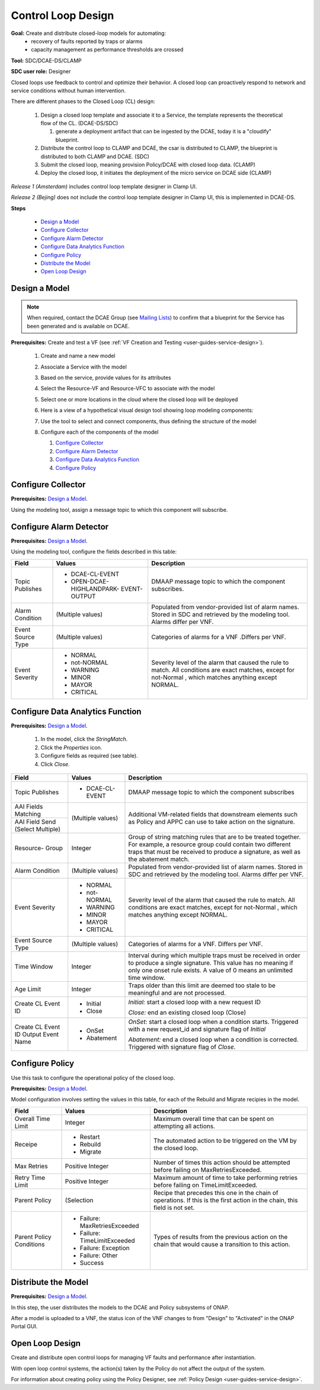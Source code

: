 .. This work is licensed under a Creative Commons Attribution 4.0
.. International License. http://creativecommons.org/licenses/by/4.0
.. Copyright 2019 ONAP Contributors. All rights reserved.

Control Loop Design
===================
**Goal:** Create and distribute closed-loop models for automating:
    * recovery of faults reported by traps or alarms
    * capacity management as performance thresholds are crossed

**Tool:** SDC/DCAE-DS/CLAMP

**SDC user role:** Designer

Closed loops use feedback to control and optimize their behavior.
A closed loop can proactively respond to network and service conditions
without human intervention.

There are different phases to the Closed Loop (CL) design:

    #. Design a closed loop template and associate it to a Service,
       the template represents the theoretical flow of the CL. (DCAE-DS/SDC)

       #. generate a deployment artifact that can be ingested by the DCAE,
          today it is a "cloudify" blueprint.

    #. Distribute the control loop to CLAMP and DCAE, the csar is distributed
       to CLAMP, the blueprint is distributed to both CLAMP and DCAE. (SDC)
    #. Submit the closed loop, meaning provision Policy/DCAE with
       closed loop data. (CLAMP)
    #. Deploy the closed loop, it initiates the deployment of the micro
       service on DCAE side (CLAMP)

*Release 1 (Amsterdam)* includes control loop template designer in Clamp UI.

*Release 2 (Bejing)* does not include the control loop template designer
in Clamp UI, this is implemented in DCAE-DS.

**Steps**

        * `Design a Model`_
        * `Configure Collector`_
        * `Configure Alarm Detector`_
        * `Configure Data Analytics Function`_
        * `Configure Policy`_
        * `Distribute the Model`_
        * `Open Loop Design`_

Design a Model
--------------

.. note::
   When required, contact the DCAE Group (see `Mailing Lists <https://wiki.onap.org/display/DW/Mailing+Lists>`_) to
   confirm that a blueprint for the Service has been generated and
   is available on DCAE.

**Prerequisites:** Create and test a VF
(see :ref:`VF Creation and Testing <user-guides-service-design>`).

    #. Create and name a new model
    #. Associate a Service with the model
    #. Based on the service, provide values for its attributes
    #. Select the Resource-VF and Resource-VFC to associate with the model
    #. Select one or more locations in the cloud where the
       closed loop will be deployed
    #. Here is a view of a hypothetical visual design tool
       showing loop modeling components:

       |image0|

    #. Use the tool to select and connect components,
       thus defining the structure of the model
    #. Configure each of the components of the model

       #. `Configure Collector`_
       #. `Configure Alarm Detector`_
       #. `Configure Data Analytics Function`_
       #. `Configure Policy`_

Configure Collector
-------------------

**Prerequisites:** `Design a Model`_.

Using the modeling tool, assign a message topic to which this
component will subscribe.

Configure Alarm Detector
------------------------

**Prerequisites:** `Design a Model`_.

Using the modeling tool, configure the fields described in this table:

+------------+----------------------------+-------------------------------+
| Field      | Values                     | Description                   |
+============+============================+===============================+
| Topic      | * DCAE-CL-EVENT            | DMAAP message topic to        |
| Publishes  | * OPEN-DCAE-HIGHLANDPARK-  | which the component           |
|            |   EVENT-OUTPUT             | subscribes.                   |
+------------+----------------------------+-------------------------------+
| Alarm      | (Multiple values)          | Populated from vendor-provided|
| Condition  |                            | list of alarm names. Stored in|
|            |                            | SDC and retrieved by the      |
|            |                            | modeling tool. Alarms differ  |
|            |                            | per VNF.                      |
+------------+----------------------------+-------------------------------+
| Event      | (Multiple values)          | Categories of alarms for a VNF|
| Source Type|                            | .Differs per VNF.             |
+------------+----------------------------+-------------------------------+
| Event      | * NORMAL                   | Severity level of the alarm   |
| Severity   | * not-NORMAL               | that caused the rule to match.|
|            | * WARNING                  | All conditions are exact      |
|            | * MINOR                    | matches, except for not-Normal|
|            | * MAYOR                    | , which matches anything      |
|            | * CRITICAL                 | except NORMAL.                |
+------------+----------------------------+-------------------------------+


Configure Data Analytics Function
---------------------------------

**Prerequisites:** `Design a Model`_.

   #. In the model, click the *StringMatch*.
   #. Click the *Properties* icon.
   #. Configure fields as required (see table).
   #. Click *Close*.

+------------+----------------------------+-------------------------------+
| Field      | Values                     | Description                   |
+============+============================+===============================+
| Topic      | * DCAE-CL-EVENT            | DMAAP message topic to        |
| Publishes  |                            | which the component subscribes|
+------------+----------------------------+-------------------------------+
| AAI Fields | (Multiple values)          | Additional VM-related fields  |
| Matching   |                            | that downstream elements such |
+------------+                            | as Policy and APPC can use to |
| AAI Field  |                            | take action on the signature. |
| Send       |                            |                               |
| (Select    |                            |                               |
| Multiple)  |                            |                               |
+------------+----------------------------+-------------------------------+
| Resource-  | Integer                    | Group of string matching rules|
| Group      |                            | that are to be treated        |
|            |                            | together. For example, a      |
|            |                            | resource group could contain  |
|            |                            | two different traps that must |
|            |                            | be received to produce a      |
|            |                            | signature, as well as the     |
|            |                            | abatement match.              |
+------------+----------------------------+-------------------------------+
| Alarm      | (Multiple values)          | Populated from vendor-provided|
| Condition  |                            | list of alarm names. Stored in|
|            |                            | SDC and retrieved by the      |
|            |                            | modeling tool. Alarms differ  |
|            |                            | per VNF.                      |
+------------+----------------------------+-------------------------------+
| Event      | * NORMAL                   | Severity level of the alarm   |
| Severity   | * not-NORMAL               | that caused the rule to match.|
|            | * WARNING                  | All conditions are exact      |
|            | * MINOR                    | matches, except for not-Normal|
|            | * MAYOR                    | , which matches anything      |
|            | * CRITICAL                 | except NORMAL.                |
+------------+----------------------------+-------------------------------+
| Event      | (Multiple values)          | Categories of alarms for a    |
| Source Type|                            | VNF. Differs per VNF.         |
+------------+----------------------------+-------------------------------+
| Time       | Integer                    | Interval during which multiple|
| Window     |                            | traps must be received in     |
|            |                            | order to produce a single     |
|            |                            | signature. This value has no  |
|            |                            | meaning if only one onset rule|
|            |                            | exists. A value of 0 means an |
|            |                            | unlimited time window.        |
+------------+----------------------------+-------------------------------+
| Age        | Integer                    | Traps older than this limit   |
| Limit      |                            | are deemed too stale to be    |
|            |                            | meaningful and are not        |
|            |                            | processed.                    |
+------------+----------------------------+-------------------------------+
| Create CL  | * Initial                  | *Initial:* start a closed     |
| Event ID   | * Close                    | loop with a new request ID    |
|            |                            |                               |
|            |                            | *Close:* end an existing      |
|            |                            | closed loop (Close)           |
+------------+----------------------------+-------------------------------+
| Create CL  | * OnSet                    | *OnSet:* start a closed loop  |
| Event ID   | * Abatement                | when a condition starts.      |
| Output     |                            | Triggered with a new          |
| Event Name |                            | request_id and signature flag |
|            |                            | of *Initial*                  |
|            |                            |                               |
|            |                            | *Abatement:* end a closed loop|
|            |                            | when a condition is corrected.|
|            |                            | Triggered with signature flag |
|            |                            | of *Close*.                   |
+------------+----------------------------+-------------------------------+


Configure Policy
----------------

Use this task to configure the operational policy of the closed loop.

**Prerequisites:** `Design a Model`_.

Model configuration involves setting the values in this table,
for each of the Rebuild and Migrate recipies in the model.

+------------+----------------------------+-------------------------------+
| Field      | Values                     | Description                   |
+============+============================+===============================+
| Overall    | Integer                    | Maximum overall time that can |
| Time Limit |                            | be spent on attempting all    |
|            |                            | actions.                      |
+------------+----------------------------+-------------------------------+
| Receipe    | * Restart                  | The automated action to be    |
|            | * Rebuild                  | triggered on the VM by the    |
|            | * Migrate                  | closed loop.                  |
+------------+----------------------------+-------------------------------+
| Max Retries| Positive Integer           | Number of times this action   |
|            |                            | should be attempted before    |
|            |                            | failing on MaxRetriesExceeded.|
+------------+----------------------------+-------------------------------+
| Retry Time | Positive Integer           | Maximum amount of time to take|
| Limit      |                            | performing retries before     |
|            |                            | failing on TimeLimitExceeded. |
+------------+----------------------------+-------------------------------+
| Parent     | (Selection                 | Recipe that precedes this one |
| Policy     |                            | in the chain of operations.   |
|            |                            | If this is the first action in|
|            |                            | the chain, this field is not  |
|            |                            | set.                          |
+------------+----------------------------+-------------------------------+
| Parent     | * Failure:                 | Types of results from the     |
| Policy     |   MaxRetriesExceeded       | previous action on the chain  |
| Conditions | * Failure:                 | that would cause a transition |
|            |   TimeLimitExceeded        | to this action.               |
|            | * Failure: Exception       |                               |
|            | * Failure: Other           |                               |
|            | * Success                  |                               |
+------------+----------------------------+-------------------------------+


Distribute the Model
--------------------

**Prerequisites:** `Design a Model`_.

In this step, the user distributes the models to the DCAE and
Policy subsystems of ONAP.

After a model is uploaded to a VNF, the status icon of the VNF changes
to from "Design" to "Activated" in the ONAP Portal GUI.

Open Loop Design
----------------

Create and distribute open control loops for managing VF faults and
performance after instantiation.

With open loop control systems, the action(s) taken by the Policy do
not affect the output of the system.

For information about creating policy using the Policy Designer,
see :ref:`Policy Design <user-guides-service-design>`.


.. |image0| image:: media/DesignModel.png

